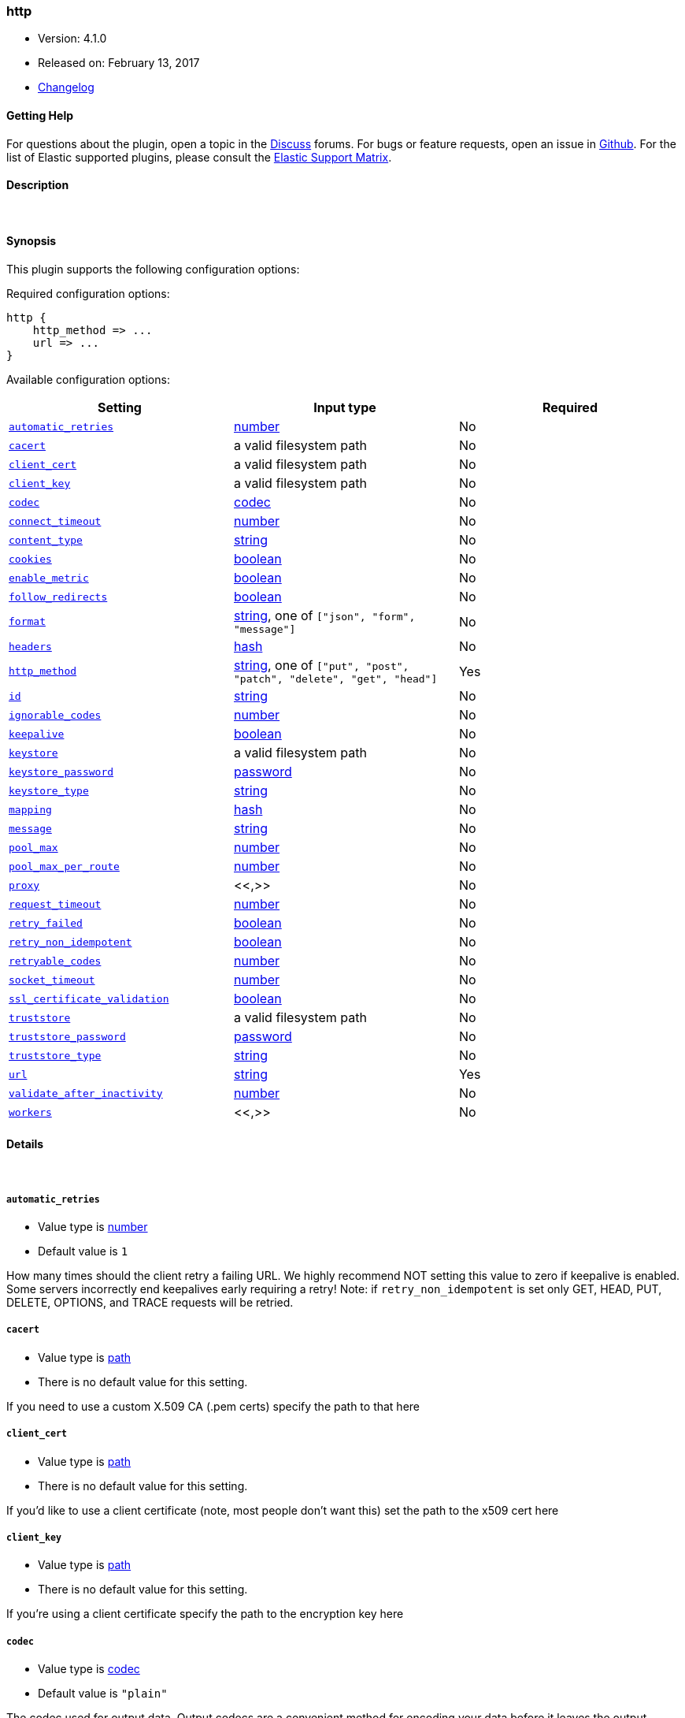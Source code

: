 [[plugins-outputs-http]]
=== http

* Version: 4.1.0
* Released on: February 13, 2017
* https://github.com/logstash-plugins/logstash-output-http/blob/master/CHANGELOG.md#410[Changelog]



==== Getting Help

For questions about the plugin, open a topic in the http://discuss.elastic.co[Discuss] forums. For bugs or feature requests, open an issue in https://github.com/elastic/logstash[Github].
For the list of Elastic supported plugins, please consult the https://www.elastic.co/support/matrix#show_logstash_plugins[Elastic Support Matrix].

==== Description



&nbsp;

==== Synopsis

This plugin supports the following configuration options:

Required configuration options:

[source,json]
--------------------------
http {
    http_method => ...
    url => ...
}
--------------------------



Available configuration options:

[cols="<,<,<",options="header",]
|=======================================================================
|Setting |Input type|Required
| <<plugins-outputs-http-automatic_retries>> |<<number,number>>|No
| <<plugins-outputs-http-cacert>> |a valid filesystem path|No
| <<plugins-outputs-http-client_cert>> |a valid filesystem path|No
| <<plugins-outputs-http-client_key>> |a valid filesystem path|No
| <<plugins-outputs-http-codec>> |<<codec,codec>>|No
| <<plugins-outputs-http-connect_timeout>> |<<number,number>>|No
| <<plugins-outputs-http-content_type>> |<<string,string>>|No
| <<plugins-outputs-http-cookies>> |<<boolean,boolean>>|No
| <<plugins-outputs-http-enable_metric>> |<<boolean,boolean>>|No
| <<plugins-outputs-http-follow_redirects>> |<<boolean,boolean>>|No
| <<plugins-outputs-http-format>> |<<string,string>>, one of `["json", "form", "message"]`|No
| <<plugins-outputs-http-headers>> |<<hash,hash>>|No
| <<plugins-outputs-http-http_method>> |<<string,string>>, one of `["put", "post", "patch", "delete", "get", "head"]`|Yes
| <<plugins-outputs-http-id>> |<<string,string>>|No
| <<plugins-outputs-http-ignorable_codes>> |<<number,number>>|No
| <<plugins-outputs-http-keepalive>> |<<boolean,boolean>>|No
| <<plugins-outputs-http-keystore>> |a valid filesystem path|No
| <<plugins-outputs-http-keystore_password>> |<<password,password>>|No
| <<plugins-outputs-http-keystore_type>> |<<string,string>>|No
| <<plugins-outputs-http-mapping>> |<<hash,hash>>|No
| <<plugins-outputs-http-message>> |<<string,string>>|No
| <<plugins-outputs-http-pool_max>> |<<number,number>>|No
| <<plugins-outputs-http-pool_max_per_route>> |<<number,number>>|No
| <<plugins-outputs-http-proxy>> |<<,>>|No
| <<plugins-outputs-http-request_timeout>> |<<number,number>>|No
| <<plugins-outputs-http-retry_failed>> |<<boolean,boolean>>|No
| <<plugins-outputs-http-retry_non_idempotent>> |<<boolean,boolean>>|No
| <<plugins-outputs-http-retryable_codes>> |<<number,number>>|No
| <<plugins-outputs-http-socket_timeout>> |<<number,number>>|No
| <<plugins-outputs-http-ssl_certificate_validation>> |<<boolean,boolean>>|No
| <<plugins-outputs-http-truststore>> |a valid filesystem path|No
| <<plugins-outputs-http-truststore_password>> |<<password,password>>|No
| <<plugins-outputs-http-truststore_type>> |<<string,string>>|No
| <<plugins-outputs-http-url>> |<<string,string>>|Yes
| <<plugins-outputs-http-validate_after_inactivity>> |<<number,number>>|No
| <<plugins-outputs-http-workers>> |<<,>>|No
|=======================================================================


==== Details

&nbsp;

[[plugins-outputs-http-automatic_retries]]
===== `automatic_retries` 

  * Value type is <<number,number>>
  * Default value is `1`

How many times should the client retry a failing URL. We highly recommend NOT setting this value
to zero if keepalive is enabled. Some servers incorrectly end keepalives early requiring a retry!
Note: if `retry_non_idempotent` is set only GET, HEAD, PUT, DELETE, OPTIONS, and TRACE requests will be retried.

[[plugins-outputs-http-cacert]]
===== `cacert` 

  * Value type is <<path,path>>
  * There is no default value for this setting.

If you need to use a custom X.509 CA (.pem certs) specify the path to that here

[[plugins-outputs-http-client_cert]]
===== `client_cert` 

  * Value type is <<path,path>>
  * There is no default value for this setting.

If you'd like to use a client certificate (note, most people don't want this) set the path to the x509 cert here

[[plugins-outputs-http-client_key]]
===== `client_key` 

  * Value type is <<path,path>>
  * There is no default value for this setting.

If you're using a client certificate specify the path to the encryption key here

[[plugins-outputs-http-codec]]
===== `codec` 

  * Value type is <<codec,codec>>
  * Default value is `"plain"`

The codec used for output data. Output codecs are a convenient method for encoding your data before it leaves the output, without needing a separate filter in your Logstash pipeline.

[[plugins-outputs-http-connect_timeout]]
===== `connect_timeout` 

  * Value type is <<number,number>>
  * Default value is `10`

Timeout (in seconds) to wait for a connection to be established. Default is `10s`

[[plugins-outputs-http-content_type]]
===== `content_type` 

  * Value type is <<string,string>>
  * There is no default value for this setting.

Content type

If not specified, this defaults to the following:

* if format is "json", "application/json"
* if format is "form", "application/x-www-form-urlencoded"

[[plugins-outputs-http-cookies]]
===== `cookies` 

  * Value type is <<boolean,boolean>>
  * Default value is `true`

Enable cookie support. With this enabled the client will persist cookies
across requests as a normal web browser would. Enabled by default

[[plugins-outputs-http-enable_metric]]
===== `enable_metric` 

  * Value type is <<boolean,boolean>>
  * Default value is `true`

Disable or enable metric logging for this specific plugin instance
by default we record all the metrics we can, but you can disable metrics collection
for a specific plugin.

[[plugins-outputs-http-follow_redirects]]
===== `follow_redirects` 

  * Value type is <<boolean,boolean>>
  * Default value is `true`

Should redirects be followed? Defaults to `true`

[[plugins-outputs-http-format]]
===== `format` 

  * Value can be any of: `json`, `form`, `message`
  * Default value is `"json"`

Set the format of the http body.

If form, then the body will be the mapping (or whole event) converted
into a query parameter string, e.g. `foo=bar&baz=fizz...`

If message, then the body will be the result of formatting the event according to message

Otherwise, the event is sent as json.

[[plugins-outputs-http-headers]]
===== `headers` 

  * Value type is <<hash,hash>>
  * There is no default value for this setting.

Custom headers to use
format is `headers => ["X-My-Header", "%{host}"]`

[[plugins-outputs-http-http_method]]
===== `http_method` 

  * This is a required setting.
  * Value can be any of: `put`, `post`, `patch`, `delete`, `get`, `head`
  * There is no default value for this setting.

The HTTP Verb. One of "put", "post", "patch", "delete", "get", "head"

[[plugins-outputs-http-id]]
===== `id` 

  * Value type is <<string,string>>
  * There is no default value for this setting.

Add a unique `ID` to the plugin configuration. If no ID is specified, Logstash will generate one. 
It is strongly recommended to set this ID in your configuration. This is particularly useful 
when you have two or more plugins of the same type, for example, if you have 2 grok filters. 
Adding a named ID in this case will help in monitoring Logstash when using the monitoring APIs.

[source,ruby]
---------------------------------------------------------------------------------------------------
output {
 stdout {
   id => "my_plugin_id"
 }
}
---------------------------------------------------------------------------------------------------


[[plugins-outputs-http-ignorable_codes]]
===== `ignorable_codes` 

  * Value type is <<number,number>>
  * There is no default value for this setting.

If you would like to consider some non-2xx codes to be successes 
enumerate them here. Responses returning these codes will be considered successes

[[plugins-outputs-http-keepalive]]
===== `keepalive` 

  * Value type is <<boolean,boolean>>
  * Default value is `true`

Turn this on to enable HTTP keepalive support. We highly recommend setting `automatic_retries` to at least
one with this to fix interactions with broken keepalive implementations.

[[plugins-outputs-http-keystore]]
===== `keystore` 

  * Value type is <<path,path>>
  * There is no default value for this setting.

If you need to use a custom keystore (`.jks`) specify that here. This does not work with .pem keys!

[[plugins-outputs-http-keystore_password]]
===== `keystore_password` 

  * Value type is <<password,password>>
  * There is no default value for this setting.

Specify the keystore password here.
Note, most .jks files created with keytool require a password!

[[plugins-outputs-http-keystore_type]]
===== `keystore_type` 

  * Value type is <<string,string>>
  * Default value is `"JKS"`

Specify the keystore type here. One of `JKS` or `PKCS12`. Default is `JKS`

[[plugins-outputs-http-mapping]]
===== `mapping` 

  * Value type is <<hash,hash>>
  * There is no default value for this setting.

This lets you choose the structure and parts of the event that are sent.


For example:
[source,ruby]
   mapping => {"foo" => "%{host}"
              "bar" => "%{type}"}

[[plugins-outputs-http-message]]
===== `message` 

  * Value type is <<string,string>>
  * There is no default value for this setting.



[[plugins-outputs-http-pool_max]]
===== `pool_max` 

  * Value type is <<number,number>>
  * Default value is `50`

Max number of concurrent connections. Defaults to `50`

[[plugins-outputs-http-pool_max_per_route]]
===== `pool_max_per_route` 

  * Value type is <<number,number>>
  * Default value is `25`

Max number of concurrent connections to a single host. Defaults to `25`

[[plugins-outputs-http-proxy]]
===== `proxy` 

  * Value type is <<string,string>>
  * There is no default value for this setting.

If you'd like to use an HTTP proxy . This supports multiple configuration syntaxes:

1. Proxy host in form: `http://proxy.org:1234`
2. Proxy host in form: `{host => "proxy.org", port => 80, scheme => 'http', user => 'username@host', password => 'password'}`
3. Proxy host in form: `{url =>  'http://proxy.org:1234', user => 'username@host', password => 'password'}`

[[plugins-outputs-http-request_timeout]]
===== `request_timeout` 

  * Value type is <<number,number>>
  * Default value is `60`

This module makes it easy to add a very fully configured HTTP client to logstash
based on [Manticore](https://github.com/cheald/manticore).
For an example of its usage see https://github.com/logstash-plugins/logstash-input-http_poller
Timeout (in seconds) for the entire request

[[plugins-outputs-http-retry_failed]]
===== `retry_failed` 

  * Value type is <<boolean,boolean>>
  * Default value is `true`

Set this to false if you don't want this output to retry failed requests

[[plugins-outputs-http-retry_non_idempotent]]
===== `retry_non_idempotent` 

  * Value type is <<boolean,boolean>>
  * Default value is `false`

If `automatic_retries` is enabled this will cause non-idempotent HTTP verbs (such as POST) to be retried.

[[plugins-outputs-http-retryable_codes]]
===== `retryable_codes` 

  * Value type is <<number,number>>
  * Default value is `[429, 500, 502, 503, 504]`

If encountered as response codes this plugin will retry these requests

[[plugins-outputs-http-socket_timeout]]
===== `socket_timeout` 

  * Value type is <<number,number>>
  * Default value is `10`

Timeout (in seconds) to wait for data on the socket. Default is `10s`

[[plugins-outputs-http-ssl_certificate_validation]]
===== `ssl_certificate_validation` 

  * Value type is <<boolean,boolean>>
  * Default value is `true`

Set this to false to disable SSL/TLS certificate validation
Note: setting this to false is generally considered insecure!

[[plugins-outputs-http-truststore]]
===== `truststore` 

  * Value type is <<path,path>>
  * There is no default value for this setting.

If you need to use a custom truststore (`.jks`) specify that here. This does not work with .pem certs!

[[plugins-outputs-http-truststore_password]]
===== `truststore_password` 

  * Value type is <<password,password>>
  * There is no default value for this setting.

Specify the truststore password here.
Note, most .jks files created with keytool require a password!

[[plugins-outputs-http-truststore_type]]
===== `truststore_type` 

  * Value type is <<string,string>>
  * Default value is `"JKS"`

Specify the truststore type here. One of `JKS` or `PKCS12`. Default is `JKS`

[[plugins-outputs-http-url]]
===== `url` 

  * This is a required setting.
  * Value type is <<string,string>>
  * There is no default value for this setting.

This output lets you send events to a
generic HTTP(S) endpoint

This output will execute up to 'pool_max' requests in parallel for performance.
Consider this when tuning this plugin for performance.

Additionally, note that when parallel execution is used strict ordering of events is not
guaranteed!

Beware, this gem does not yet support codecs. Please use the 'format' option for now.
URL to use

[[plugins-outputs-http-validate_after_inactivity]]
===== `validate_after_inactivity` 

  * Value type is <<number,number>>
  * Default value is `200`

How long to wait before checking if the connection is stale before executing a request on a connection using keepalive.
# You may want to set this lower, possibly to 0 if you get connection errors regularly
Quoting the Apache commons docs (this client is based Apache Commmons):
'Defines period of inactivity in milliseconds after which persistent connections must be re-validated prior to being leased to the consumer. Non-positive value passed to this method disables connection validation. This check helps detect connections that have become stale (half-closed) while kept inactive in the pool.'
See https://hc.apache.org/httpcomponents-client-ga/httpclient/apidocs/org/apache/http/impl/conn/PoolingHttpClientConnectionManager.html#setValidateAfterInactivity(int)[these docs for more info]

[[plugins-outputs-http-workers]]
===== `workers` 

  * Value type is <<string,string>>
  * Default value is `1`

